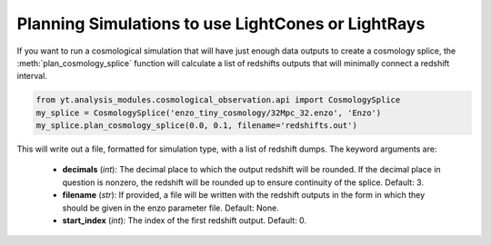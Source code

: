 .. _planning-cosmology-simulations:

Planning Simulations to use LightCones or LightRays
===================================================

If you want to run a cosmological simulation that will have just enough data 
outputs to create a cosmology splice, the :meth:`plan_cosmology_splice` 
function will calculate a list of redshifts outputs that will minimally 
connect a redshift interval.

.. code-block:: python

  from yt.analysis_modules.cosmological_observation.api import CosmologySplice
  my_splice = CosmologySplice('enzo_tiny_cosmology/32Mpc_32.enzo', 'Enzo')
  my_splice.plan_cosmology_splice(0.0, 0.1, filename='redshifts.out')

This will write out a file, formatted for simulation type, with a list of 
redshift dumps.  The keyword arguments are:

 * **decimals** (*int*): The decimal place to which the output redshift will 
   be rounded.  If the decimal place in question is nonzero, the redshift will 
   be rounded up to ensure continuity of the splice.  Default: 3.

 * **filename** (*str*): If provided, a file will be written with the redshift 
   outputs in the form in which they should be given in the enzo parameter 
   file.  Default: None.

 * **start_index** (*int*): The index of the first redshift output.  Default: 0.
